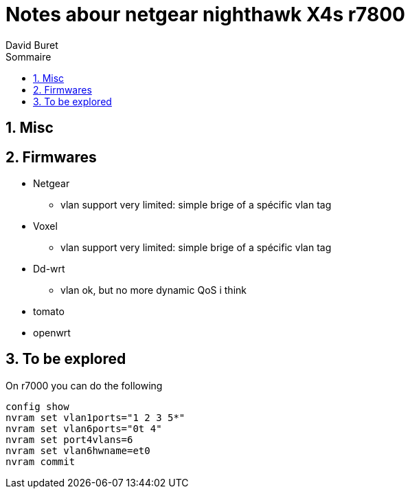= Notes abour netgear nighthawk X4s r7800
:author: David Buret
:source-highlighter: pygments
:pygments-style: github
:icons: font
:sectnums:
:toclevels: 4
:toc:
:imagesdir: images/
:toc-title: Sommaire
:gitplant: http://www.plantuml.com/plantuml/proxy?src=https://raw.githubusercontent.com/DBuret/myjournal/master/
ifdef::env-github[]
:tip-caption: :bulb:
:note-caption: :information_source:
:important-caption: :heavy_exclamation_mark:
:caution-caption: :fire:
:warning-caption: :warning:
endif::[]

== Misc

== Firmwares

* Netgear
** vlan support very limited: simple brige of a spécific vlan tag 
* Voxel
** vlan support very limited: simple brige of a spécific vlan tag 
* Dd-wrt
** vlan ok, but no more dynamic QoS i think
* tomato
* openwrt

== To be explored

.On r7000 you can do the following
 config show
 nvram set vlan1ports="1 2 3 5*"
 nvram set vlan6ports="0t 4"
 nvram set port4vlans=6
 nvram set vlan6hwname=et0
 nvram commit

